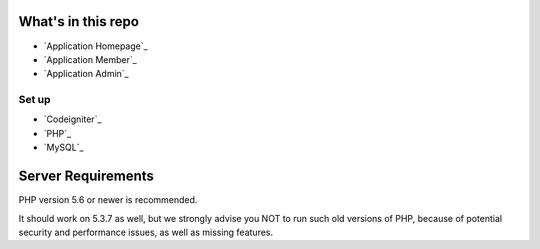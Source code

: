 *********
What's in this repo
*********

-  `Application Homepage`_
-  `Application Member`_
-  `Application Admin`_

###################
Set up
###################

-  `Codeigniter`_
-  `PHP`_
-  `MySQL`_


*******************
Server Requirements
*******************

PHP version 5.6 or newer is recommended.

It should work on 5.3.7 as well, but we strongly advise you NOT to run
such old versions of PHP, because of potential security and performance
issues, as well as missing features.



